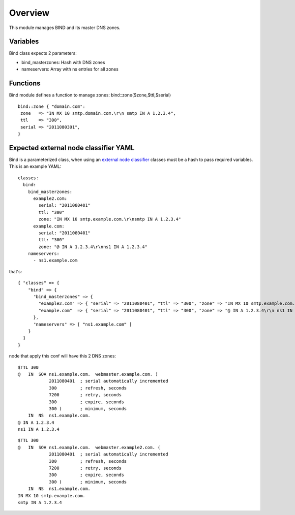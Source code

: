
Overview
========

This module manages BIND and its master DNS zones.

Variables
---------

Bind class expects 2 parameters:

* bind_masterzones: Hash with DNS zones

* nameservers: Array with ns entries for all zones

Functions
---------

Bind module defines a function to manage zones: bind::zone($zone,$ttl,$serial)

::

  bind::zone { "domain.com":
   zone   => "IN MX 10 smtp.domain.com.\r\n smtp IN A 1.2.3.4",
   ttl    => "300",
   serial => "2011080301",
  }


Expected external node classifier YAML
--------------------------------------

Bind is a parameterized class, when using an `external node classifier`_ classes must be a hash to pass required variables. This is an example YAML:

::

  classes:
    bind:
      bind_masterzones:
        example2.com:
          serial: "2011080401"
          ttl: "300"
          zone: "IN MX 10 smtp.example.com.\r\nsmtp IN A 1.2.3.4"
        example.com:
          serial: "2011080401"
          ttl: "300"
          zone: "@ IN A 1.2.3.4\r\nns1 IN A 1.2.3.4"
      nameservers:
        - ns1.example.com

that's:

::

  { "classes" => {
      "bind" => {
        "bind_masterzones" => {
          "example2.com" => { "serial" => "2011080401", "ttl" => "300", "zone" => "IN MX 10 smtp.example.com.\r\n smtp IN A 1.2.3.4" },
          "example.com"  => { "serial" => "2011080401", "ttl" => "300", "zone" => "@ IN A 1.2.3.4\r\n ns1 IN A 1.2.3.4" }
        },
        "nameservers" => [ "ns1.example.com" ]
      }
    }
  }


node that apply this conf will have this 2 DNS zones:

::

  $TTL 300
  @   IN  SOA ns1.example.com.  webmaster.example.com. (
              2011080401  ; serial automatically incremented
              300         ; refresh, seconds
              7200        ; retry, seconds
              300         ; expire, seconds
              300 )       ; minimum, seconds
      IN  NS  ns1.example.com.
  @ IN A 1.2.3.4
  ns1 IN A 1.2.3.4

::

  $TTL 300
  @   IN  SOA ns1.example.com.  webmaster.example2.com. (
              2011080401  ; serial automatically incremented
              300         ; refresh, seconds
              7200        ; retry, seconds
              300         ; expire, seconds
              300 )       ; minimum, seconds
      IN  NS  ns1.example.com.
  IN MX 10 smtp.example.com.
  smtp IN A 1.2.3.4


.. _external node classifier: http://docs.puppetlabs.com/guides/external_nodes.html
